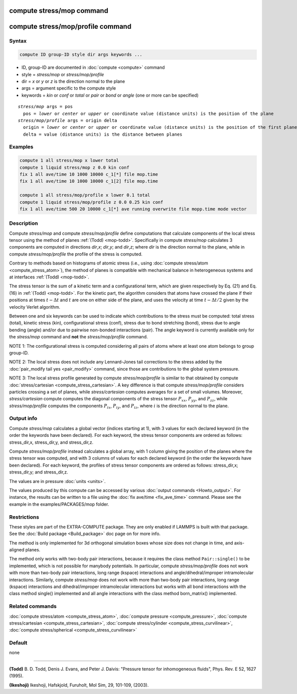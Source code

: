 .. index:: compute stress/mop
.. index:: compute stress/mop/profile

compute stress/mop command
==========================

compute stress/mop/profile command
==================================

Syntax
""""""

.. code-block:: LAMMPS

   compute ID group-ID style dir args keywords ...

* ID, group-ID are documented in :doc:`compute <compute>` command
* style = *stress/mop* or *stress/mop/profile*
* dir = *x* or *y* or *z* is the direction normal to the plane
* args = argument specific to the compute style
* keywords = *kin* or *conf* or *total* or *pair* or *bond* or *angle* (one or more can be specified)

.. parsed-literal::

     *stress/mop* args = pos
       pos = *lower* or *center* or *upper* or coordinate value (distance units) is the position of the plane
     *stress/mop/profile* args = origin delta
       origin = *lower* or *center* or *upper* or coordinate value (distance units) is the position of the first plane
       delta = value (distance units) is the distance between planes

Examples
""""""""

.. code-block:: LAMMPS

   compute 1 all stress/mop x lower total
   compute 1 liquid stress/mop z 0.0 kin conf
   fix 1 all ave/time 10 1000 10000 c_1[*] file mop.time
   fix 1 all ave/time 10 1000 10000 c_1[2] file mop.time

   compute 1 all stress/mop/profile x lower 0.1 total
   compute 1 liquid stress/mop/profile z 0.0 0.25 kin conf
   fix 1 all ave/time 500 20 10000 c_1[*] ave running overwrite file mopp.time mode vector

Description
"""""""""""

Compute *stress/mop* and compute *stress/mop/profile* define
computations that calculate components of the local stress tensor using
the method of planes :ref:`(Todd) <mop-todd>`.  Specifically in compute
*stress/mop* calculates 3 components are computed in directions *dir*,\
*x*\ ; *dir*,\ *y*\ ; and *dir*,\ *z*\ ; where *dir* is the direction
normal to the plane, while in compute *stress/mop/profile* the profile
of the stress is computed.

Contrary to methods based on histograms of atomic stress (i.e., using
:doc:`compute stress/atom <compute_stress_atom>`), the method of planes
is compatible with mechanical balance in heterogeneous systems and at
interfaces :ref:`(Todd) <mop-todd>`.

The stress tensor is the sum of a kinetic term and a configurational
term, which are given respectively by Eq. (21) and Eq. (16) in
:ref:`(Todd) <mop-todd>`. For the kinetic part, the algorithm considers
that atoms have crossed the plane if their positions at times
:math:`t-\Delta t` and :math:`t` are one on either side of the plane,
and uses the velocity at time :math:`t-\Delta t/2` given by the velocity
Verlet algorithm.

.. versionadded:: TBD

   contributions from bond and angle potentials

Between one and six keywords can be used to indicate which contributions
to the stress must be computed: total stress (total), kinetic stress
(kin), configurational stress (conf), stress due to bond stretching
(bond), stress due to angle bending (angle) and/or due to pairwise
non-bonded interactions (pair).  The angle keyword is currently
available only for the *stress/mop* command and **not** the
*stress/mop/profile* command.

NOTE 1: The configurational stress is computed considering all pairs of
atoms where at least one atom belongs to group group-ID.

NOTE 2: The local stress does not include any Lennard-Jones tail
corrections to the stress added by the :doc:`pair_modify tail yes
<pair_modify>` command, since those are contributions to the global
system pressure.

NOTE 3: The local stress profile generated by compute
*stress/mop/profile* is similar to that obtained by compute
:doc:`stress/cartesian <compute_stress_cartesian>`.
A key difference is that compute *stress/mop/profile*
considers particles crossing a set of planes, while
*stress/cartesian* computes averages for a set
of small volumes.
Moreover, *stress/cartesian* compute computes the diagonal components of the stress
tensor :math:`P_{xx}`, :math:`P_{yy}`, and :math:`P_{zz}`, while
*stress/mop/profile* computes the components
:math:`P_{ix}`, :math:`P_{iy}`, and :math:`P_{iz}`, where :math:`i` is the
direction normal to the plane.

Output info
"""""""""""

Compute *stress/mop* calculates a global vector (indices starting at 1),
with 3 values for each declared keyword (in the order the keywords have
been declared). For each keyword, the stress tensor components are
ordered as follows: stress_dir,x, stress_dir,y, and stress_dir,z.

Compute *stress/mop/profile* instead calculates a global array, with 1
column giving the position of the planes where the stress tensor was
computed, and with 3 columns of values for each declared keyword (in the
order the keywords have been declared). For each keyword, the profiles
of stress tensor components are ordered as follows: stress_dir,x;
stress_dir,y; and stress_dir,z.

The values are in pressure :doc:`units <units>`.

The values produced by this compute can be accessed by various
:doc:`output commands <Howto_output>`.  For instance, the results can be
written to a file using the :doc:`fix ave/time <fix_ave_time>`
command. Please see the example in the examples/PACKAGES/mop folder.

Restrictions
""""""""""""

These styles are part of the EXTRA-COMPUTE package. They are only
enabled if LAMMPS is built with that package. See the :doc:`Build
package <Build_package>` doc page on for more info.

The method is only implemented for 3d orthogonal simulation boxes whose
size does not change in time, and axis-aligned planes.

The method only works with two-body pair interactions, because it
requires the class method ``Pair::single()`` to be implemented, which is
not possible for manybody potentials.  In particular, compute
*stress/mop/profile* does not work with more than two-body pair
interactions, long range (kspace) interactions and
angle/dihedral/improper intramolecular interactions. Similarly, compute
*stress/mop* does not work with more than two-body pair interactions,
long range (kspace) interactions and dihedral/improper intramolecular
interactions but works with all bond interactions with the class method
single() implemented and all angle interactions with the class method
born_matrix() implemented.

Related commands
""""""""""""""""

:doc:`compute stress/atom <compute_stress_atom>`,
:doc:`compute pressure <compute_pressure>`,
:doc:`compute stress/cartesian <compute_stress_cartesian>`,
:doc:`compute stress/cylinder <compute_stress_curvilinear>`,
:doc:`compute stress/spherical <compute_stress_curvilinear>`

Default
"""""""

none

----------

.. _mop-todd:

**(Todd)** B. D. Todd, Denis J. Evans, and Peter J. Daivis: "Pressure tensor for inhomogeneous fluids",
Phys. Rev. E 52, 1627 (1995).

.. _Ikeshoji3:

**(Ikeshoji)** Ikeshoji, Hafskjold, Furuholt, Mol Sim, 29, 101-109, (2003).
